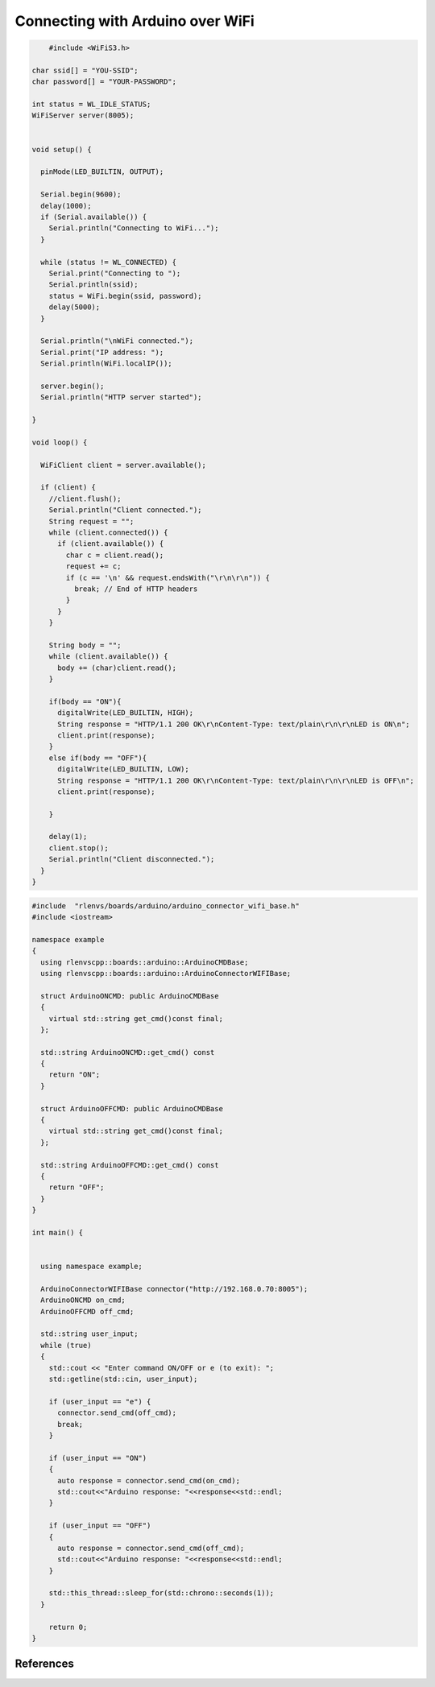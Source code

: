 Connecting with Arduino over WiFi
========================================

.. code-block::

	#include <WiFiS3.h>

    char ssid[] = "YOU-SSID";
    char password[] = "YOUR-PASSWORD";

    int status = WL_IDLE_STATUS;
    WiFiServer server(8005);


    void setup() {

      pinMode(LED_BUILTIN, OUTPUT);

      Serial.begin(9600);
      delay(1000);
      if (Serial.available()) {
        Serial.println("Connecting to WiFi...");
      }

      while (status != WL_CONNECTED) {
        Serial.print("Connecting to ");
        Serial.println(ssid);
        status = WiFi.begin(ssid, password);
        delay(5000);
      }

      Serial.println("\nWiFi connected.");
      Serial.print("IP address: ");
      Serial.println(WiFi.localIP());

      server.begin();
      Serial.println("HTTP server started");

    }

    void loop() {

      WiFiClient client = server.available();

      if (client) {
        //client.flush();
        Serial.println("Client connected.");
        String request = "";
        while (client.connected()) {
          if (client.available()) {
            char c = client.read();
            request += c;
            if (c == '\n' && request.endsWith("\r\n\r\n")) {
              break; // End of HTTP headers
            }
          }
        }

        String body = "";
        while (client.available()) {
          body += (char)client.read();
        }

        if(body == "ON"){
          digitalWrite(LED_BUILTIN, HIGH);
          String response = "HTTP/1.1 200 OK\r\nContent-Type: text/plain\r\n\r\nLED is ON\n";
          client.print(response);
        }
        else if(body == "OFF"){
          digitalWrite(LED_BUILTIN, LOW);
          String response = "HTTP/1.1 200 OK\r\nContent-Type: text/plain\r\n\r\nLED is OFF\n";
          client.print(response);

        }

        delay(1);
        client.stop();
        Serial.println("Client disconnected.");
      }
    }

.. code-block::

    #include  "rlenvs/boards/arduino/arduino_connector_wifi_base.h"
    #include <iostream>

    namespace example
    {
      using rlenvscpp::boards::arduino::ArduinoCMDBase;
      using rlenvscpp::boards::arduino::ArduinoConnectorWIFIBase;

      struct ArduinoONCMD: public ArduinoCMDBase
      {
        virtual std::string get_cmd()const final;
      };

      std::string ArduinoONCMD::get_cmd() const
      {
        return "ON";
      }

      struct ArduinoOFFCMD: public ArduinoCMDBase
      {
        virtual std::string get_cmd()const final;
      };

      std::string ArduinoOFFCMD::get_cmd() const
      {
        return "OFF";
      }
    }

    int main() {


      using namespace example;

      ArduinoConnectorWIFIBase connector("http://192.168.0.70:8005");
      ArduinoONCMD on_cmd;
      ArduinoOFFCMD off_cmd;

      std::string user_input;
      while (true)
      {
        std::cout << "Enter command ON/OFF or e (to exit): ";
        std::getline(std::cin, user_input);

        if (user_input == "e") {
          connector.send_cmd(off_cmd);
          break;
        }

        if (user_input == "ON")
        {
          auto response = connector.send_cmd(on_cmd);
          std::cout<<"Arduino response: "<<response<<std::endl;
        }

        if (user_input == "OFF")
        {
          auto response = connector.send_cmd(off_cmd);
          std::cout<<"Arduino response: "<<response<<std::endl;
        }

        std::this_thread::sleep_for(std::chrono::seconds(1));
      }

        return 0;
    }



References
----------






